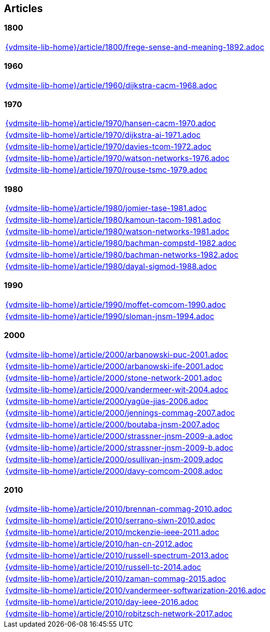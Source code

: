 == Articles

=== 1800

[cols="a", grid=rows, frame=none, %autowidth.stretch]
|===
|include::{vdmsite-lib-home}/article/1800/frege-sense-and-meaning-1892.adoc[]
|===


=== 1960

[cols="a", grid=rows, frame=none, %autowidth.stretch]
|===
|include::{vdmsite-lib-home}/article/1960/dijkstra-cacm-1968.adoc[]
|===


=== 1970

[cols="a", grid=rows, frame=none, %autowidth.stretch]
|===
|include::{vdmsite-lib-home}/article/1970/hansen-cacm-1970.adoc[]
|include::{vdmsite-lib-home}/article/1970/dijkstra-ai-1971.adoc[]
|include::{vdmsite-lib-home}/article/1970/davies-tcom-1972.adoc[]
|include::{vdmsite-lib-home}/article/1970/watson-networks-1976.adoc[]
|include::{vdmsite-lib-home}/article/1970/rouse-tsmc-1979.adoc[]
|===


=== 1980

[cols="a", grid=rows, frame=none, %autowidth.stretch]
|===
|include::{vdmsite-lib-home}/article/1980/jomier-tase-1981.adoc[]
|include::{vdmsite-lib-home}/article/1980/kamoun-tacom-1981.adoc[]
|include::{vdmsite-lib-home}/article/1980/watson-networks-1981.adoc[]
|include::{vdmsite-lib-home}/article/1980/bachman-compstd-1982.adoc[]
|include::{vdmsite-lib-home}/article/1980/bachman-networks-1982.adoc[]
|include::{vdmsite-lib-home}/article/1980/dayal-sigmod-1988.adoc[]
|===


=== 1990

[cols="a", grid=rows, frame=none, %autowidth.stretch]
|===
|include::{vdmsite-lib-home}/article/1990/moffet-comcom-1990.adoc[]
|include::{vdmsite-lib-home}/article/1990/sloman-jnsm-1994.adoc[]
|===


=== 2000

[cols="a", grid=rows, frame=none, %autowidth.stretch]
|===
|include::{vdmsite-lib-home}/article/2000/arbanowski-puc-2001.adoc[]
|include::{vdmsite-lib-home}/article/2000/arbanowski-ife-2001.adoc[]
|include::{vdmsite-lib-home}/article/2000/stone-network-2001.adoc[]
|include::{vdmsite-lib-home}/article/2000/vandermeer-wit-2004.adoc[]
|include::{vdmsite-lib-home}/article/2000/yagüe-jias-2006.adoc[]
|include::{vdmsite-lib-home}/article/2000/jennings-commag-2007.adoc[]
|include::{vdmsite-lib-home}/article/2000/boutaba-jnsm-2007.adoc[]
|include::{vdmsite-lib-home}/article/2000/strassner-jnsm-2009-a.adoc[]
|include::{vdmsite-lib-home}/article/2000/strassner-jnsm-2009-b.adoc[]
|include::{vdmsite-lib-home}/article/2000/osullivan-jnsm-2009.adoc[]
|include::{vdmsite-lib-home}/article/2000/davy-comcom-2008.adoc[]
|===


=== 2010
[cols="a", grid=rows, frame=none, %autowidth.stretch]
|===
|include::{vdmsite-lib-home}/article/2010/brennan-commag-2010.adoc[]
|include::{vdmsite-lib-home}/article/2010/serrano-siwn-2010.adoc[]
|include::{vdmsite-lib-home}/article/2010/mckenzie-ieee-2011.adoc[]
|include::{vdmsite-lib-home}/article/2010/han-cn-2012.adoc[]
|include::{vdmsite-lib-home}/article/2010/russell-spectrum-2013.adoc[]
|include::{vdmsite-lib-home}/article/2010/russell-tc-2014.adoc[]
|include::{vdmsite-lib-home}/article/2010/zaman-commag-2015.adoc[]
|include::{vdmsite-lib-home}/article/2010/vandermeer-softwarization-2016.adoc[]
|include::{vdmsite-lib-home}/article/2010/day-ieee-2016.adoc[]
|include::{vdmsite-lib-home}/article/2010/robitzsch-network-2017.adoc[]
|===

